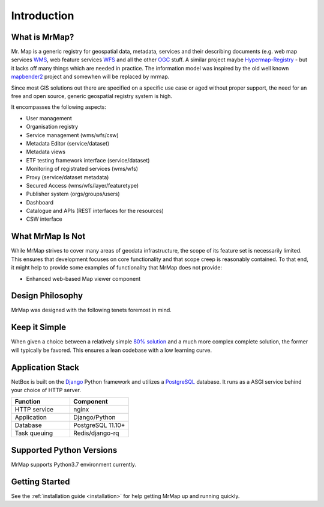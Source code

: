 .. _introduction:

============
Introduction
============

.. image:: ../images/mr_map.png
  :width: 200
  :alt: MrMap logo

What is MrMap?
**************

Mr. Map is a generic registry for geospatial data, metadata, services and their describing documents (e.g. web map services `WMS <https://www.opengeospatial.org/standards/wms>`_, web feature services `WFS <https://www.opengeospatial.org/standards/wfs>`_ and all the other `OGC <http://www.opengeospatial.org/>`_ stuff. A similar project maybe `Hypermap-Registry <http://cga-harvard.github.io/Hypermap-Registry/>`_ - but it lacks off many things which are needed in practice. The information model was inspired by the old well known `mapbender2 <https://github.com/mrmap-community/Mapbender2.8>`_ project and somewhen will be replaced by mrmap.

Since most GIS solutions out there are specified on a specific use case or aged without proper support, the need for an free and open source, generic geospatial registry system is high.

It encompasses the following aspects:

* User management
* Organisation registry
* Service management (wms/wfs/csw)
* Metadata Editor (service/dataset)
* Metadata views
* ETF testing framework interface (service/dataset)
* Monitoring of registrated services (wms/wfs)
* Proxy (service/dataset metadata)
* Secured Access (wms/wfs/layer/featuretype)
* Publisher system (orgs/groups/users)
* Dashboard
* Catalogue and APIs (REST interfaces for the resources)
* CSW interface

What MrMap Is Not
*****************

While MrMap strives to cover many areas of geodata infrastructure, the scope of its feature set is necessarily limited. This ensures that development focuses on core functionality and that scope creep is reasonably contained. To that end, it might help to provide some examples of functionality that MrMap does not provide:

* Enhanced web-based Map viewer component


Design Philosophy
*****************

MrMap was designed with the following tenets foremost in mind.

Keep it Simple
**************

When given a choice between a relatively simple `80% solution <https://en.wikipedia.org/wiki/Pareto_principle>`_ and a much more complex complete solution, the former will typically be favored. This ensures a lean codebase with a low learning curve.


Application Stack
*****************

NetBox is built on the `Django <https://djangoproject.com/>`_ Python framework and utilizes a `PostgreSQL <https://www.postgresql.org/>`_ database. It runs as a ASGI service behind your choice of HTTP server.

.. list-table::
   :widths: 50 50
   :header-rows: 1

   * - Function
     - Component
   * - HTTP service
     - nginx
   * - Application
     - Django/Python
   * - Database
     - PostgreSQL 11.10+
   * - Task queuing
     - Redis/django-rq

Supported Python Versions
*************************

MrMap supports Python3.7 environment currently.

Getting Started
***************

See the :ref:`installation guide <installation>` for help getting MrMap up and running quickly.

